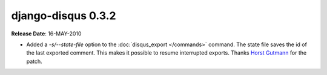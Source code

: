 django-disqus 0.3.2
===================

**Release Date**: 16-MAY-2010

- Added a `-s/--state-file` option to the :doc:`disqus_export </commands>`
  command. The state file saves the id of the last exported comment.
  This makes it possible to resume interrupted exports.
  Thanks `Horst Gutmann <http://zerokspot.com/>`_ for the patch.
